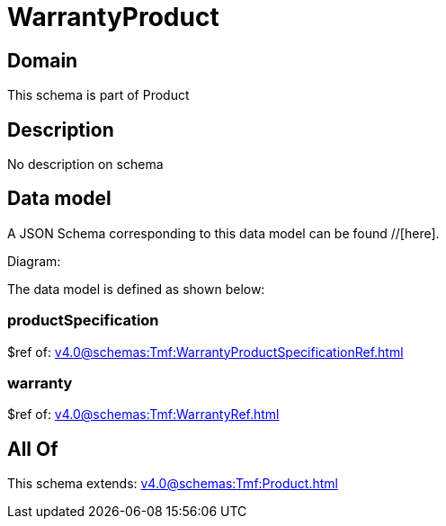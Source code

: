 = WarrantyProduct

[#domain]
== Domain

This schema is part of Product

[#description]
== Description
No description on schema


[#data_model]
== Data model

A JSON Schema corresponding to this data model can be found //[here].

Diagram:


The data model is defined as shown below:


=== productSpecification
$ref of: xref:v4.0@schemas:Tmf:WarrantyProductSpecificationRef.adoc[]


=== warranty
$ref of: xref:v4.0@schemas:Tmf:WarrantyRef.adoc[]


[#all_of]
== All Of

This schema extends: xref:v4.0@schemas:Tmf:Product.adoc[]
